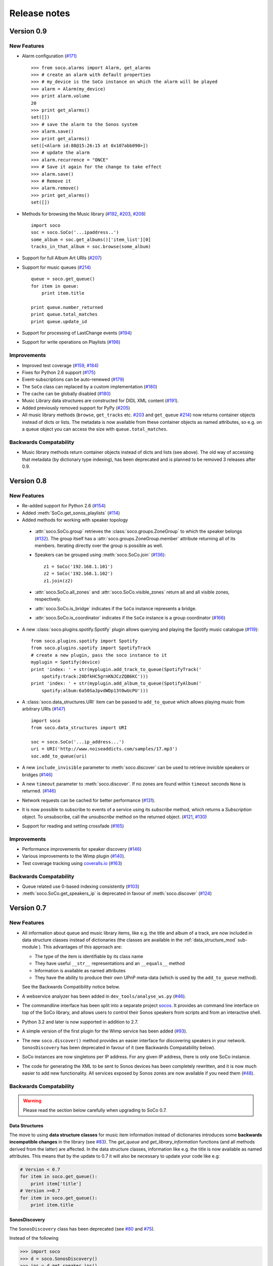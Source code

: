 Release notes
*************

Version 0.9
===========

New Features
------------

* Alarm configuration (`#171 <https://github.com/SoCo/SoCo/pull/171>`_) ::

    >>> from soco.alarms import Alarm, get_alarms
    >>> # create an alarm with default properties
    >>> # my_device is the SoCo instance on which the alarm will be played
    >>> alarm = Alarm(my_device)
    >>> print alarm.volume
    20
    >>> print get_alarms()
    set([])
    >>> # save the alarm to the Sonos system
    >>> alarm.save()
    >>> print get_alarms()
    set([<Alarm id:88@15:26:15 at 0x107abb090>])
    >>> # update the alarm
    >>> alarm.recurrence = "ONCE"
    >>> # Save it again for the change to take effect
    >>> alarm.save()
    >>> # Remove it
    >>> alarm.remove()
    >>> print get_alarms()
    set([])

* Methods for browsing the Music library (`#192
  <https://github.com/SoCo/SoCo/pull/192>`_,
  `#203 <https://github.com/SoCo/SoCo/pull/203>`_,
  `#208 <https://github.com/SoCo/SoCo/pull/208>`_) ::

    import soco
    soc = soco.SoCo('...ipaddress..')
    some_album = soc.get_albums()['item_list'][0]
    tracks_in_that_album = soc.browse(some_album)

* Support for full Album Art URIs (`#207
  <https://github.com/SoCo/SoCo/pull/207>`_)

* Support for music queues (`#214 <https://github.com/SoCo/SoCo/pull/214>`_) ::

    queue = soco.get_queue()
    for item in queue:
        print item.title

    print queue.number_returned
    print queue.total_matches
    print queue.update_id

* Support for processing of LastChange events (`#194
  <https://github.com/SoCo/SoCo/pull/194>`_)

* Support for write operations on Playlists (`#198
  <https://github.com/SoCo/SoCo/pull/198>`_)


Improvements
------------

* Improved test coverage (`#159 <https://github.com/SoCo/SoCo/pull/159>`_,
  `#184 <https://github.com/SoCo/SoCo/pull/184>`_)

* Fixes for Python 2.6 support (`#175
  <https://github.com/SoCo/SoCo/pull/175>`_)

* Event-subscriptions can be auto-renewed (`#179
  <https://github.com/SoCo/SoCo/pull/179>`_)

* The ``SoCo`` class can replaced by a custom implementation (`#180
  <https://github.com/SoCo/SoCo/pull/180>`_)

* The cache can be globally disabled (`#180
  <https://github.com/SoCo/SoCo/pull/180>`_)

* Music Library data structures are constructed for DIDL XML content (`#191
  <https://github.com/SoCo/SoCo/pull/191>`_).

* Added previously removed support for PyPy (`#205
  <https://github.com/SoCo/SoCo/pull/205>`_)

* All music library methods (``browse``, ``get_tracks`` etc. `#203
  <https://github.com/SoCo/SoCo/pull/203>`_ and ``get_queue`` `#214
  <https://github.com/SoCo/SoCo/pull/214>`_) now returns container objects
  instead of dicts or lists. The metadata is now available from these container
  objects as named attributes, so e.g. on a queue object you can access the
  size with ``queue.total_matches``.


Backwards Compatability
-----------------------

* Music library methods return container objects instead of dicts and lists (see
  above).  The old way of accessing that metadata (by dictionary type
  indexing), has been deprecated and is planned to be removed 3
  releases after 0.9.


Version 0.8
===========


New Features
------------

* Re-added support for Python 2.6 (`#154
  <https://github.com/SoCo/SoCo/pull/154>`_)

* Added :meth:`SoCo.get_sonos_playlists` (`#114
  <https://github.com/SoCo/SoCo/pull/114>`_)

* Added methods for working with speaker topology

 * :attr:`soco.SoCo.group` retrieves the :class:`soco.groups.ZoneGroup` to
   which the speaker belongs (`#132 <https://github.com/SoCo/SoCo/pull/132>`_).
   The group itself has a :attr:`soco.groups.ZoneGroup.member` attribute
   returning all of its members. Iterating directly over the group is possible
   as well.

 * Speakers can be grouped using :meth:`soco.SoCo.join`
   (`#136 <https://github.com/SoCo/SoCo/pull/136>`_)::

      z1 = SoCo('192.168.1.101')
      z2 = SoCo('192.168.1.102')
      z1.join(z2)

 * :attr:`soco.SoCo.all_zones` and :attr:`soco.SoCo.visible_zones` return all
   and all visible zones, respectively.

 * :attr:`soco.SoCo.is_bridge` indicates if the ``SoCo`` instance represents a
   bridge.

 * :attr:`soco.SoCo.is_coordinator` indicates if the ``SoCo`` instance is a
   group coordinator (`#166 <https://github.com/SoCo/SoCo/pull/166>`_)

* A new :class:`soco.plugins.spotify.Spotify` plugin allows querying and
  playing the Spotify music catalogue (`#119
  <https://github.com/SoCo/SoCo/pull/119>`_)::

      from soco.plugins.spotify import Spotify
      from soco.plugins.spotify import SpotifyTrack
      # create a new plugin, pass the soco instance to it
      myplugin = Spotify(device)
      print 'index: ' + str(myplugin.add_track_to_queue(SpotifyTrack('
          spotify:track:20DfkHC5grnKNJCzZQB6KC')))
      print 'index: ' + str(myplugin.add_album_to_queue(SpotifyAlbum('
          spotify:album:6a50SaJpvdWDp13t0wUcPU')))


* A :class:`soco.data_structures.URI` item can be passed to ``add_to_queue``
  which allows playing music from arbitrary URIs (`#147
  <https://github.com/SoCo/SoCo/pull/147>`_) ::

      import soco
      from soco.data_structures import URI

      soc = soco.SoCo('...ip_address...')
      uri = URI('http://www.noiseaddicts.com/samples/17.mp3')
      soc.add_to_queue(uri)


* A new ``include_invisible`` parameter to :meth:`soco.discover` can be used
  to retrieve invisible speakers or bridges (`#146
  <https://github.com/SoCo/SoCo/pull/146>`_)

* A new ``timeout`` parameter to :meth:`soco.discover`. If no zones are found
  within ``timeout`` seconds ``None`` is returned. (`#146
  <https://github.com/SoCo/SoCo/pull/146>`_)

* Network requests can be cached for better performance (`#131
  <https://github.com/SoCo/SoCo/pull/131>`_).

* It is now possible to subscribe to events of a service using its `subscribe`
  method, which returns a `Subscription` object. To unsubscribe, call the
  `unsubscribe` method on the returned object. (`#121
  <https://github.com/SoCo/SoCo/pull/121>`_, `#130
  <https://github.com/SoCo/SoCo/pull/130>`_)

* Support for reading and setting crossfade (`#165
  <https://github.com/SoCo/SoCo/pull/165>`_)


Improvements
------------

* Performance improvements for speaker discovery (`#146
  <https://github.com/SoCo/SoCo/pull/146>`_)

* Various improvements to the Wimp plugin (`#140
  <https://github.com/SoCo/SoCo/pull/140>`_).

* Test coverage tracking using `coveralls.io <http://coveralls.io/>`_ (`#163
  <https://github.com/SoCo/SoCo/pull/163>`_)


Backwards Compatability
-----------------------

* Queue related use 0-based indexing consistently (`#103
  <https://github.com/SoCo/SoCo/pull/103>`_)

* :meth:`soco.SoCo.get_speakers_ip` is deprecated in favour of
  :meth:`soco.discover` (`#124 <https://github.com/SoCo/SoCo/pull/124>`_)


Version 0.7
===========

New Features
------------

* All information about queue and music library items, like e.g. the
  title and album of a track, are now included in data structure classes
  instead of dictionaries (the classes are available in the
  :ref:`data_structure_mod` sub-module ). This advantages of this
  approach are:

  * The type of the item is identifiable by its class name
  * They have useful ``__str__`` representations and an ``__equals__``
    method
  * Information is available as named attributes
  * They have the ability to produce their own UPnP meta-data (which is
    used by the ``add_to_queue`` method).

  See the Backwards Compatibility notice below.

* A webservice analyzer has been added in ``dev_tools/analyse_ws.py``
  (`#46 <https://github.com/SoCo/SoCo/pull/46>`_).

* The commandline interface has been split into a separate project `socos
  <https://github.com/SoCo/socos>`_. It provides an command line interface on
  top of the SoCo library, and allows users to control their Sonos speakers
  from scripts and from an interactive shell.

* Python 3.2 and later is now supported in addition to 2.7.

* A simple version of the first plugin for the Wimp service has been added
  (`#93 <https://github.com/SoCo/SoCo/pull/93>`_).

* The new ``soco.discover()`` method provides an easier interface for
  discovering speakers in your network. ``SonosDiscovery`` has been deprecated
  in favour of it (see Backwards Compatability below).

* SoCo instances are now singletons per IP address. For any given IP address, there is only one SoCo instance.

* The code for generating the XML to be sent to Sonos devices has been
  completely rewritten, and it is now much easier to add new functionality. All
  services exposed by Sonos zones are now available if you need them (`#48
  <https://github.com/SoCo/SoCo/pull/48>`_).


Backwards Compatability
-----------------------

.. warning:: Please read the section below carefully when upgrading to SoCo
             0.7.

Data Structures
^^^^^^^^^^^^^^^

The move to using **data structure classes** for music item information instead
of dictionaries introduces some **backwards incompatible changes** in the
library (see `#83 <https://github.com/SoCo/SoCo/pull/83>`_). The `get_queue`
and `get_library_information` functions (and all methods derived from the
latter) are affected. In the data structure classes, information like
e.g. the title is now available as named attributes.  This means that by the
update to 0.7 it will also be necessary to update your code like e.g:

.. code-block:: python

    # Version < 0.7
    for item in soco.get_queue():
        print item['title']
    # Version >=0.7
    for item in soco.get_queue():
        print item.title

SonosDiscovery
^^^^^^^^^^^^^^

The ``SonosDiscovery`` class has been deprecated (see `#80
<https://github.com/SoCo/SoCo/pull/80>`_ and `#75
<https://github.com/SoCo/SoCo/issues/75>`_).

Instead of the following

.. code-block:: python

    >>> import soco
    >>> d = soco.SonosDiscovery()
    >>> ips = d.get_speaker_ips()
    >>> for i in ips:
    ...        s = soco.SoCo(i)
    ...        print s.player_name


you should now write

.. code-block:: python

    >>> import soco
    >>> for s in soco.discover():
    ...        print s.player_name



Properties
^^^^^^^^^^

A number of methods have been replaced with properties, to simplify use (see `#62 <https://github.com/SoCo/SoCo/pull/62>`_ )

For example, use

.. code-block:: python

    soco.volume = 30
    soco.volume -=3
    soco.status_light = True

instead of

.. code-block:: python

    soco.volume(30)
    soco.volume(soco.volume()-3)
    soco.status_light("On")


Version 0.6
===========

New features
------------

* **Music library information:** Several methods has been added to get
  information about the music library. It is now possible to get
  e.g. lists of tracks, albums and artists.
* **Raise exceptions on errors:** Several *SoCo* specific exceptions
  has been added. These exceptions are now raised e.g. when *SoCo*
  encounters communications errors instead of returning an error
  codes. This introduces a **backwards incompatible** change in *SoCo*
  that all users should be aware of.

For SoCo developers
-------------------

* **Added plugin framework:** A plugin framework has been added to
  *SoCo*. The primary purpose of this framework is to provide a
  natural partition of the code, in which code that is specific to
  the individual music services is separated out into its own class
  as a plugin. Read more about the plugin framework in :ref:`the docs
  <plugins>`.
* **Added unit testing framework:** A unit testing framework has been
  added to *SoCo* and unit tests has been written for 30% of the
  methods in the ``SoCo`` class. Please consider supplementing any new
  functionality with the appropriate unit tests and fell free to write
  unit tests for any of the methods that are still missing.

Coming next
-----------

* **Data structure change:** For the next version of SoCo it is
  planned to change the way SoCo handles data. It is planned to use
  classes for all the data structures, both internally and for in- and
  output. This will introduce a **backwards incompatible** change and
  therefore users of SoCo should be aware that extra work will be
  needed upon upgrading from version 0.6 to 0.7. The data structure
  changes will be described in more detail in the release notes for
  version 0.7.
